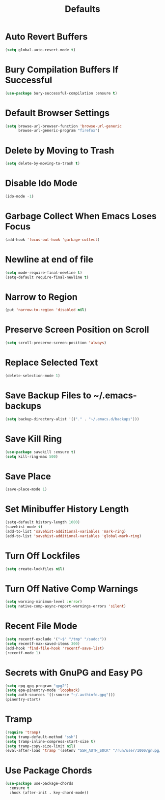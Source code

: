 #+TITLE: Defaults
#+PROPERTY: header-args      :tangle "../config-elisp/defaults.el"
* Auto Revert Buffers
#+BEGIN_SRC emacs-lisp
(setq global-auto-revert-mode t)
#+END_SRC
* Bury Compilation Buffers If Successful
#+BEGIN_SRC emacs-lisp
(use-package bury-successful-compilation :ensure t)
#+END_SRC
* Default Browser Settings
#+BEGIN_SRC emacs-lisp
(setq browse-url-browser-function 'browse-url-generic
      browse-url-generic-program "firefox")
#+END_SRC
* Delete by Moving to Trash
#+BEGIN_SRC emacs-lisp
(setq delete-by-moving-to-trash t)
#+END_SRC
* Disable Ido Mode
#+BEGIN_SRC emacs-lisp
(ido-mode -1)
#+END_SRC
* Garbage Collect When Emacs Loses Focus
#+BEGIN_SRC emacs-lisp
(add-hook 'focus-out-hook 'garbage-collect)
#+END_SRC
* Newline at end of file
#+BEGIN_SRC emacs-lisp
(setq mode-require-final-newline t)
(setq-default require-final-newline t)
#+END_SRC
* Narrow to Region
#+begin_src emacs-lisp
(put 'narrow-to-region 'disabled nil)
#+end_src
* Preserve Screen Position on Scroll
#+BEGIN_SRC emacs-lisp
(setq scroll-preserve-screen-position 'always)
#+END_SRC
* Replace Selected Text
#+BEGIN_SRC emacs-lisp
(delete-selection-mode 1)
#+END_SRC
* Save Backup Files to ~/.emacs-backups
#+BEGIN_SRC emacs-lisp
(setq backup-directory-alist '(("." . "~/.emacs.d/backups")))
#+END_SRC
* Save Kill Ring
#+BEGIN_SRC emacs-lisp
(use-package savekill :ensure t)
(setq kill-ring-max 500)
#+END_SRC
* Save Place
#+BEGIN_SRC emacs-lisp
(save-place-mode 1)
#+END_SRC
* Set Minibuffer History Length
#+BEGIN_SRC emacs-lisp
(setq-default history-length 1000)
(savehist-mode t)
(add-to-list 'savehist-additional-variables 'mark-ring)
(add-to-list 'savehist-additional-variables 'global-mark-ring)
#+END_SRC
* Turn Off Lockfiles
#+BEGIN_SRC emacs-lisp
(setq create-lockfiles nil)
#+END_SRC
* Turn Off Native Comp Warnings
#+BEGIN_SRC emacs-lisp
(setq warning-minimum-level :error)
(setq native-comp-async-report-warnings-errors 'silent)
#+END_SRC
* Recent File Mode
#+BEGIN_SRC emacs-lisp
(setq recentf-exclude '("~$" "/tmp" "/sudo:"))
(setq recentf-max-saved-items 300)
(add-hook 'find-file-hook 'recentf-save-list)
(recentf-mode 1)
#+END_SRC
* Secrets with GnuPG and Easy PG
#+BEGIN_SRC emacs-lisp
(setq epg-gpg-program "gpg2")
(setq epa-pinentry-mode 'loopback)
(setq auth-sources '((:source "~/.authinfo.gpg")))
(pinentry-start)
#+END_SRC
* Tramp
#+BEGIN_SRC emacs-lisp
(require 'tramp)
(setq tramp-default-method "ssh")
(setq tramp-inline-compress-start-size t)
(setq tramp-copy-size-limit nil)
(eval-after-load 'tramp '(setenv "SSH_AUTH_SOCK" "/run/user/1000/gnupg/S.gpg-agent.ssh"))
#+END_SRC
* Use Package Chords
#+BEGIN_SRC emacs-lisp
(use-package use-package-chords
  :ensure t
  :hook (after-init . key-chord-mode))
#+END_SRC
